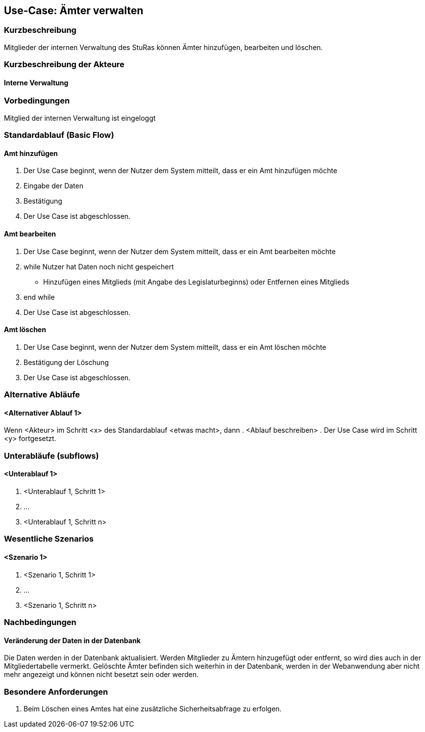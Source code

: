 //Nutzen Sie dieses Template als Grundlage für die Spezifikation *einzelner* Use-Cases. Diese lassen sich dann per Include in das Use-Case Model Dokument einbinden (siehe Beispiel dort).
== Use-Case: Ämter verwalten
===	Kurzbeschreibung
Mitglieder der internen Verwaltung des StuRas können Ämter hinzufügen, bearbeiten und löschen.

===	Kurzbeschreibung der Akteure
==== Interne Verwaltung

=== Vorbedingungen
//Vorbedingungen müssen erfüllt, damit der Use Case beginnen kann, z.B. Benutzer ist angemeldet, Warenkorb ist nicht leer...
Mitglied der internen Verwaltung ist eingeloggt

=== Standardablauf (Basic Flow)
//Der Standardablauf definiert die Schritte für den Erfolgsfall ("Happy Path")

==== Amt hinzufügen
. Der Use Case beginnt, wenn der Nutzer dem System mitteilt, dass er ein Amt hinzufügen möchte
. Eingabe der Daten
. Bestätigung
. Der Use Case ist abgeschlossen.

==== Amt bearbeiten
. Der Use Case beginnt, wenn der Nutzer dem System mitteilt, dass er ein Amt bearbeiten möchte
. while Nutzer hat Daten noch nicht gespeichert
  * Hinzufügen eines Mitglieds (mit Angabe des Legislaturbeginns) oder Entfernen eines Mitglieds
. end while
. Der Use Case ist abgeschlossen.

==== Amt löschen
. Der Use Case beginnt, wenn der Nutzer dem System mitteilt, dass er ein Amt löschen möchte
. Bestätigung der Löschung
. Der Use Case ist abgeschlossen.

=== Alternative Abläufe
//Nutzen Sie alternative Abläufe für Fehlerfälle, Ausnahmen und Erweiterungen zum Standardablauf
==== <Alternativer Ablauf 1>
Wenn <Akteur> im Schritt <x> des Standardablauf <etwas macht>, dann
. <Ablauf beschreiben>
. Der Use Case wird im Schritt <y> fortgesetzt.

=== Unterabläufe (subflows)
//Nutzen Sie Unterabläufe, um wiederkehrende Schritte auszulagern

==== <Unterablauf 1>
. <Unterablauf 1, Schritt 1>
. …
. <Unterablauf 1, Schritt n>

=== Wesentliche Szenarios
//Szenarios sind konkrete Instanzen eines Use Case, d.h. mit einem konkreten Akteur und einem konkreten Durchlauf der o.g. Flows. Szenarios können als Vorstufe für die Entwicklung von Flows und/oder zu deren Validierung verwendet werden.
==== <Szenario 1>
. <Szenario 1, Schritt 1>
. 	…
. <Szenario 1, Schritt n>

===	Nachbedingungen
//Nachbedingungen beschreiben das Ergebnis des Use Case, z.B. einen bestimmten Systemzustand.
==== Veränderung der Daten in der Datenbank
Die Daten werden in der Datenbank aktualisiert.
Werden Mitglieder zu Ämtern hinzugefügt oder entfernt, so wird dies auch in der Mitgliedertabelle vermerkt.
Gelöschte Ämter befinden sich weiterhin in der Datenbank, werden in der Webanwendung aber nicht mehr angezeigt und können nicht besetzt sein oder werden.

=== Besondere Anforderungen
//Besondere Anforderungen können sich auf nicht-funktionale Anforderungen wie z.B. einzuhaltende Standards, Qualitätsanforderungen oder Anforderungen an die Benutzeroberfläche beziehen.
. Beim Löschen eines Amtes hat eine zusätzliche Sicherheitsabfrage zu erfolgen.
